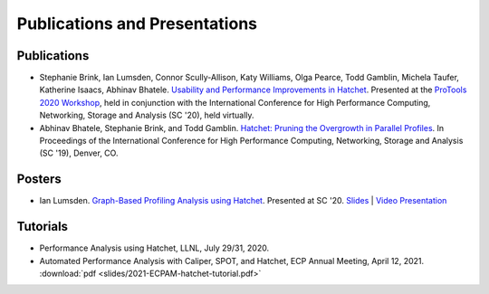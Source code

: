 .. Copyright 2020-2021 Lawrence Livermore National Security, LLC and other
   Hatchet Project Developers. See the top-level LICENSE file for details.

   SPDX-License-Identifier: MIT

******************************
Publications and Presentations
******************************

Publications
============

- Stephanie Brink, Ian Lumsden, Connor Scully-Allison, Katy Williams, Olga Pearce, Todd Gamblin, Michela Taufer, Katherine Isaacs, Abhinav Bhatele. `Usability and Performance Improvements in Hatchet <https://pssg.cs.umd.edu/assets/papers/2020-11-hatchet-protools.pdf>`_. Presented at the `ProTools 2020 Workshop <https://protools20.github.io/>`_, held in conjunction with the International Conference for High Performance Computing, Networking, Storage and Analysis (SC '20), held virtually.

- Abhinav Bhatele, Stephanie Brink, and Todd Gamblin. `Hatchet: Pruning the Overgrowth in Parallel Profiles <https://doi.org/10.1145/3295500.3356219>`_. In Proceedings of the International Conference for High Performance Computing, Networking, Storage and Analysis (SC '19), Denver, CO.

Posters
=======

- Ian Lumsden. `Graph-Based Profiling Analysis using Hatchet <https://globalcomputing.group/assets/img/sc20/posters/ian.pdf>`_. Presented at SC '20. `Slides <https://globalcomputing.group/assets/img/sc20/bestposters/ian.pdf>`_ | `Video Presentation <https://www.youtube.com/watch?v=j-FRGnLBo4U&feature=youtu.be>`_

Tutorials
=========

- Performance Analysis using Hatchet, LLNL, July 29/31, 2020.
- Automated Performance Analysis with Caliper, SPOT, and Hatchet, ECP Annual Meeting, April 12, 2021. :download:`pdf <slides/2021-ECPAM-hatchet-tutorial.pdf>`
